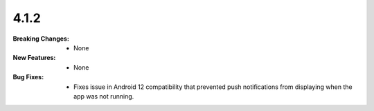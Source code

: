 4.1.2
-----
:Breaking Changes:
    * None
:New Features:
    * None
:Bug Fixes:
    * Fixes issue in Android 12 compatibility that prevented push notifications from displaying when the app was not running.
